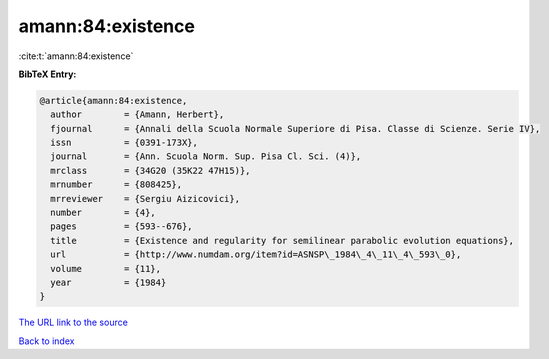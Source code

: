 amann:84:existence
==================

:cite:t:`amann:84:existence`

**BibTeX Entry:**

.. code-block:: bibtex

   @article{amann:84:existence,
     author        = {Amann, Herbert},
     fjournal      = {Annali della Scuola Normale Superiore di Pisa. Classe di Scienze. Serie IV},
     issn          = {0391-173X},
     journal       = {Ann. Scuola Norm. Sup. Pisa Cl. Sci. (4)},
     mrclass       = {34G20 (35K22 47H15)},
     mrnumber      = {808425},
     mrreviewer    = {Sergiu Aizicovici},
     number        = {4},
     pages         = {593--676},
     title         = {Existence and regularity for semilinear parabolic evolution equations},
     url           = {http://www.numdam.org/item?id=ASNSP\_1984\_4\_11\_4\_593\_0},
     volume        = {11},
     year          = {1984}
   }

`The URL link to the source <http://www.numdam.org/item?id=ASNSP_1984_4_11_4_593_0>`__


`Back to index <../By-Cite-Keys.html>`__
